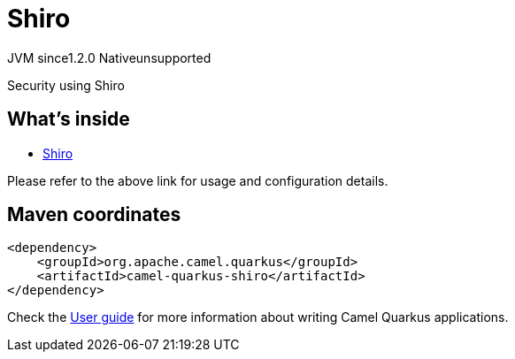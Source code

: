 // Do not edit directly!
// This file was generated by camel-quarkus-maven-plugin:update-extension-doc-page
= Shiro
:cq-artifact-id: camel-quarkus-shiro
:cq-native-supported: false
:cq-status: Preview
:cq-description: Security using Shiro
:cq-deprecated: false
:cq-jvm-since: 1.2.0
:cq-native-since: n/a

[.badges]
[.badge-key]##JVM since##[.badge-supported]##1.2.0## [.badge-key]##Native##[.badge-unsupported]##unsupported##

Security using Shiro

== What's inside

* https://camel.apache.org/components/latest/others/shiro.html[Shiro]

Please refer to the above link for usage and configuration details.

== Maven coordinates

[source,xml]
----
<dependency>
    <groupId>org.apache.camel.quarkus</groupId>
    <artifactId>camel-quarkus-shiro</artifactId>
</dependency>
----

Check the xref:user-guide/index.adoc[User guide] for more information about writing Camel Quarkus applications.
